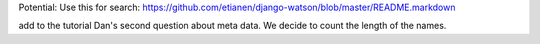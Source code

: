Potential: Use this for search:
https://github.com/etianen/django-watson/blob/master/README.markdown


add to the tutorial Dan's second question about meta data.
We decide to count the length of the names.
